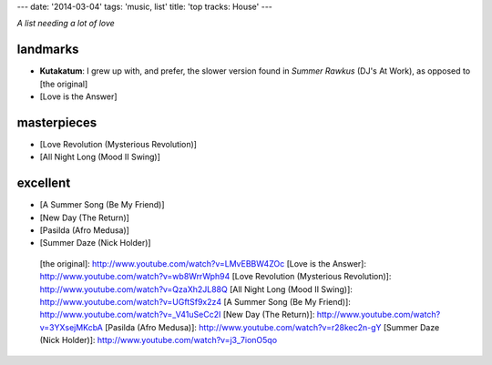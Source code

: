 ---
date: '2014-03-04'
tags: 'music, list'
title: 'top tracks: House'
---

*A list needing a lot of love*

landmarks
=========

-   **Kutakatum**: I grew up with, and prefer, the slower version found
    in *Summer Rawkus* (DJ\'s At Work), as opposed to [the original]
-   [Love is the Answer]

masterpieces
============

-   [Love Revolution (Mysterious Revolution)]
-   [All Night Long (Mood II Swing)]

excellent
=========

-   [A Summer Song (Be My Friend)]
-   [New Day (The Return)]
-   [Pasilda (Afro Medusa)]
-   [Summer Daze (Nick Holder)]

  [the original]: http://www.youtube.com/watch?v=LMvEBBW4ZOc
  [Love is the Answer]: http://www.youtube.com/watch?v=wb8WrrWph94
  [Love Revolution (Mysterious Revolution)]: http://www.youtube.com/watch?v=QzaXh2JL88Q
  [All Night Long (Mood II Swing)]: http://www.youtube.com/watch?v=UGftSf9x2z4
  [A Summer Song (Be My Friend)]: http://www.youtube.com/watch?v=_V41uSeCc2I
  [New Day (The Return)]: http://www.youtube.com/watch?v=3YXsejMKcbA
  [Pasilda (Afro Medusa)]: http://www.youtube.com/watch?v=r28kec2n-gY
  [Summer Daze (Nick Holder)]: http://www.youtube.com/watch?v=j3_7ionO5qo
